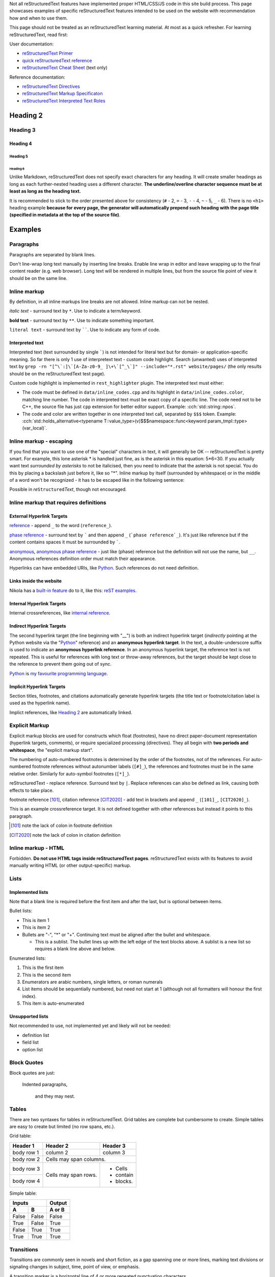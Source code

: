 .. title: reStructuredText examples
.. slug: rest_examples
.. description: reStructuredText examples
.. author: Xeverous

Not all |RST| features have implemented proper HTML/CSS/JS code in this site build process. This page showcases examples of specific |RST| features intended to be used on the website with recommendation how and when to use them.

This page should not be treated as an |RST| learning material. At most as a quick refresher. For learning |RST|, read first:

User documentation:

- `reStructuredText Primer <https://docutils.sourceforge.io/docs/user/rst/quickstart.html>`_
- `quick reStructuredText reference <https://docutils.sourceforge.io/docs/user/rst/quickref.html>`_
- `reStructuredText Cheat Sheet <https://docutils.sourceforge.io/docs/user/rst/cheatsheet.txt>`_ (text only)

Reference documentation:

- `reStructuredText Directives <https://docutils.sourceforge.io/docs/ref/rst/directives.html>`_
- `reStructuredText Markup Specificaton <docutils.sourceforge.io/docs/ref/rst/restructuredtext.html>`_
- `reStructuredText Interpreted Text Roles <https://docutils.sourceforge.io/docs/ref/rst/roles.html>`_

.. Comments are started with *explicit markup start* (..).
.. It's quite complex how/when comments end, so IMO for multiline comments
.. the best approach is to simply start each line with "..".

Heading 2
#########

Heading 3
=========

Heading 4
---------

Heading 5
~~~~~~~~~

Heading 6
_________

Unlike Markdown, |RST| does not specify exact characters for any heading. It will create smaller headings as long as each further-nested heading uses a different character. **The underline/overline character sequence must be at least as long as the heading text.**

It is recommended to stick to the order presented above for consistency (``#`` - 2, ``=`` - 3, ``-`` - 4, ``~`` - 5, ``_`` - 6). There is no ``<h1>`` heading example **because for every page, the generator will automatically prepend such heading with the page title (specified in metadata at the top of the source file)**.

Examples
########

Paragraphs
==========

Paragraphs are separated by blank lines.

Don't line-wrap long text manually by inserting line breaks. Enable line wrap in editor and leave wrapping up to the final content reader (e.g. web browser). Long text will be rendered in multiple lines, but from the source file point of view it should be on the same line.

Inline markup
=============

By definition, in all inline markups line breaks are not allowed. Inline markup can not be nested.

*italic text* - surround text by ``*``. Use to indicate a term/keyword.

**bold text** - surround text by ``**``. Use to indicate something important.

``literal text`` - surround text by ``````. Use to indicate any form of code.

Interpreted text
----------------

Interpreted text (text surrounded by single `````) is not intended for literal text but for domain- or application-specific meaning. So far there is only 1 use of interpretext text - custom code highlight. Search (unwanted) uses of interpreted text by ``grep -rn "[^\`:]\`[A-Za-z0-9_ ]\+\`[^_\`]" --include="*.rst" website/pages/`` (the only results should be on the |RST| test page).

Custom code highlight is implemented in ``rest_highlighter`` plugin. The interpreted text must either:

- The code must be defined in ``data/inline_codes.cpp`` and its highlight in ``data/inline_codes.color``, matching line number. The code in interpreted text must be exact copy of a specific line. The code need not to be C++, the source file has just ``cpp`` extension for better editor support. Example: :cch:`std::string::npos`.
- The code and color are written together in one interpreted text call, separated by ``$$$`` token. Example: :cch:`std::holds_alternative<typename T::value_type>(v)$$$namespace::func<keyword param_tmpl::type>(var_local)`.

Inline markup - escaping
========================

If you find that you want to use one of the "special" characters in text, it will generally be OK -- reStructuredText is pretty smart. For example, this lone asterisk * is handled just fine, as is the asterisk in this equation: 5*6=30. If you actually want text *surrounded by asterisks* to not be italicised, then you need to indicate that the asterisk is not special. You do this by placing a backslash just before it, like so "\*". Inline markup by itself (surrounded by whitespace) or in the middle of a word won't be recognized - it has to be escaped like in the following sentence:

Possible in *re*\ ``Structured``\ *Text*, though not encouraged.

Inline markup that requires definitions
=======================================

External Hyperlink Targets
--------------------------

reference_ - append ``_`` to the word (``reference_``).

`phase reference`_ - surround text by ````` and then append ``_`` (```phase reference`_``). It's just like reference but if the content contains spaces it must be surrounded by `````.

anonymous__, `anonymous phase reference`__ - just like (phase) reference but the definition will not use the name, but ``__``. Anonymous references definition order must match their appearance.

Hyperlinks can have embedded URIs, like `Python <http://www.python.org/>`_. Such references do not need definition.

Links inside the website
------------------------

Nikola has a `built-in feature <https://getnikola.com/path-handlers.html>`__ do to it, like this: `reST examples <link://filename/pages/meta/rest_examples.rst>`__.

Internal Hyperlink Targets
--------------------------

Internal crossreferences, like `internal reference`_.

Indirect Hyperlink Targets
--------------------------

The second hyperlink target (the line beginning with "__") is both an indirect hyperlink target (*indirectly* pointing at the Python website via the "Python_" reference) and an **anonymous hyperlink target**. In the text, a double-underscore suffix is used to indicate an **anonymous hyperlink reference**. In an anonymous hyperlink target, the reference text is not repeated. This is useful for references with long text or throw-away references, but the target should be kept close to the reference to prevent them going out of sync.

Python_ is `my favourite
programming language`__.

Implicit Hyperlink Targets
--------------------------

Section titles, footnotes, and citations automatically generate hyperlink targets (the title text or footnote/citation label is used as the hyperlink name).

Implict references, like `Heading 2`_ are automatically linked.

Explicit Markup
===============

Explicit markup blocks are used for constructs which float (footnotes), have no direct paper-document representation (hyperlink targets, comments), or require specialized processing (directives). They all begin with **two periods and whitespace**, the "explicit markup start".

The numbering of auto-numbered footnotes is determined by the order of the footnotes, not of the references. For auto-numbered footnote references without autonumber labels (``[#]_``), the references and footnotes must be in the same relative order. Similarly for auto-symbol footnotes (``[*]_``).

|RST| - replace reference. Surround text by ``|``. Replace references can also be defined as link, causing both effects to take place.

footnote reference [101]_, citation reference [CIT2020]_ - add text in brackets and append ``_`` (``[101]_``, ``[CIT2020]_``).

.. lines below are definitions, they will not be rendered except for footnote and citation

.. _`internal reference`:

This is an example crossreference target. It is not defined together with other references but instead it points to this paragraph.

.. _reference: link here
.. _phase reference: link here
.. _Python: http://www.python.org/
__ first anonymous reference - link here
__ second anonymous reference - link here
__ Python_
.. |RST| replace:: reStructuredText
.. _RST: http://docutils.sourceforge.net/rst.html
.. [101] note the lack of colon in footnote definition
.. [CIT2020] note the lack of colon in citation definition

Inline markup - HTML
====================

Forbidden. **Do not use HTML tags inside reStructuredText pages**. |RST| exists with its features to avoid manually writing HTML (or other output-specific) markup.

Lists
=====

Implemented lists
-----------------

Note that a blank line is required before the first item and after the last, but is optional between items.

Bullet lists:

- This is item 1
- This is item 2
- Bullets are "-", "*" or "+".
  Continuing text must be aligned
  after the bullet and whitespace.

  - This is a sublist.  The bullet lines up with the left edge of
    the text blocks above.  A sublist is a new list so requires a
    blank line above and below.

Enumerated lists:

1. This is the first item
2. This is the second item
3. Enumerators are arabic numbers,
   single letters, or roman numerals
4. List items should be sequentially
   numbered, but need not start at 1
   (although not all formatters will
   honour the first index).
#. This item is auto-enumerated

Unsupported lists
-----------------

Not recommended to use, not implemented yet and likely will not be needed:

- definition list
- field list
- option list

Block Quotes
============

Block quotes are just:

    Indented paragraphs,

        and they may nest.

Tables
======

There are two syntaxes for tables in reStructuredText. Grid tables are complete but cumbersome to create. Simple tables are easy to create but limited (no row spans, etc.).

Grid table:

+------------+------------+-----------+
| Header 1   | Header 2   | Header 3  |
+============+============+===========+
| body row 1 | column 2   | column 3  |
+------------+------------+-----------+
| body row 2 | Cells may span columns.|
+------------+------------+-----------+
| body row 3 | Cells may  | - Cells   |
+------------+ span rows. | - contain |
| body row 4 |            | - blocks. |
+------------+------------+-----------+

Simple table:

=====  =====  ======
   Inputs     Output
------------  ------
  A      B    A or B
=====  =====  ======
False  False  False
True   False  True
False  True   True
True   True   True
=====  =====  ======

Transitions
===========

Transitions are commonly seen in novels and short fiction, as a gap spanning one or more lines, marking text divisions or signaling changes in subject, time, point of view, or emphasis.

A transition marker is a horizontal line of 4 or more repeated punctuation characters.

------------

A transition should not begin or end a section or document, nor should two transitions be immediately adjacent.

Directives
==========

Directives are a general-purpose extension mechanism, a way of adding support for new constructs without adding new syntax. For a description of all standard directives, see `reStructuredText Directives <https://docutils.sourceforge.io/docs/ref/rst/directives.html>`_.

Image
-----

Most useful options: ``alt`` and ``target`` (clickable image).

.. image:: http://placehold.it/800x400
   :alt: large example image

.. image:: http://placehold.it/400x200
   :alt: medium example image

.. image:: http://placehold.it/200x200
   :alt: small example image

Substitution References and Definitions
---------------------------------------

Substitutions are like inline directives, allowing graphics and arbitrary constructs within text.

The |biohazard| symbol must be used on containers used to dispose of medical waste. And here is a fancy jumping ball: |ball|.

.. |biohazard| image:: https://docutils.sourceforge.io/docs/user/rst/images/biohazard.png
.. |ball| image:: https://docutils.sourceforge.io/docs/user/rst/images/ball1.gif

Including an External Document Fragment
---------------------------------------

The "include" directive reads a text file. The directive argument is the path to the file to be included, relative to the document containing the directive. For example::

    This first example will be parsed at the document level, and can
    thus contain any construct, including section headers.

    .. include:: inclusion.txt

    Back in the main document.

This can be useful for articles/tutorials which share same/similar set of information.

Parsed Literal Block
--------------------

Unlike an ordinary literal block, the "parsed-literal" directive constructs a literal block where the text is parsed for inline markup. It is equivalent to a line block with different rendering: typically in a typewriter/monospaced typeface, like an ordinary literal block. Parsed literal blocks are useful for adding hyperlinks to code examples.

However, care must be taken with the text, because inline markup is recognized and there is no protection from parsing. Backslash-escapes may be necessary to prevent unintended parsing. And because the markup characters are removed by the parser, care must also be taken with vertical alignment. Parsed "ASCII art" is tricky, and extra whitespace may be necessary.

This can be useful for presenting heavily-formatted text that is not strictly code. A good example are grammar specifications:

.. parsed-literal::

    *function-specifier*:
        virtual
        *explicit-specifier*

    *explicit-specifier*:
        explicit ( *constant-expression* )
        explicit

    *placeholder-type-specifier*:
        *type-constraint*\ (optional) auto
        *type-constraint*\ (optional) decltype ( auto )

Code
----

The "code" directive constructs a literal block. Language and ``number-lines`` options are optional. Currently there is no Pygments-based highlighting. The indent needs to be the same for directive options and directive content.

.. code:: python
    :number-lines:

    def my_function():
        "just a test"
        print 8/2

Custom directives
=================

Details element
---------------

Creates spoiler-like element, using HTML ``<details>`` tag. Support through ``details_element`` plugin.

- Optional option: ``open`` (no arguments), causes the details element to be initially open (``<details open>``).
- Required option: ``summary``, text to always display (``<summary>``)

.. details::
    :summary: summary

    content, which may be arbitrary reST content

    - list item A
    - list item B
    - list item C

Custom code highlight
---------------------

Support through ``rest_highlighter`` plugin.

Optional option: ``lang``, defaults to CSS class used for C++.

Mirror highlight
~~~~~~~~~~~~~~~~

Paths to code and color spec are mandatory. If paths begin with ``/``, they are relative to the ``conf.py`` file, otherwise they are relative to the file containing the directive.

.. cch::
    :code_path: test_code.cpp
    :color_path: test_code.color

Clangd-based highlight
~~~~~~~~~~~~~~~~~~~~~~

Uses clangd and basic parsing to colorize the code. No color file required, but the code must be compilable.

.. cch::
  :code_path: test_code_clangd.cpp
  :highlight_printf_formatting: True

Custom ANSI highlight
---------------------

Support through ``rest_highlighter`` plugin.

- Path to ANSI text is mandatory. If the path begins with ``/``, it is relative to the ``conf.py`` file, otherwise it is relative to the file containing the directive.

.. ansi::
    :ansi_path: test_ansi1.txt

.. ansi::
    :ansi_path: test_ansi2.txt

Admonitions
-----------

There are some predefined admonitions but they do not allow to change the title text, which is a reason big enough to abandom them. Use only these custom admonitions:

.. admonition:: Note
   :class: note

   This is a note.

.. admonition:: Warning
   :class: warning

   This is a warning.

.. admonition:: Error
   :class: error

   This is an error.

.. admonition:: Tip
   :class: tip

   This is a tip.

.. admonition:: Success
   :class: success

   This is a succes sign.

.. admonition:: Definition
   :class: definition

   This is a definition.

Unicode Character Codes
~~~~~~~~~~~~~~~~~~~~~~~

The "unicode" directive converts Unicode character codes (numerical
values) to characters, and may be used in substitution definitions
only.

The arguments, separated by spaces, can be:

* **character codes** as

  - decimal numbers or

  - hexadecimal numbers, prefixed by ``0x``, ``x``, ``\x``, ``U+``,
    ``u``, or ``\u`` or as XML-style hexadecimal character entities,
    e.g. ``&#x1a2b;``

* **text**, which is used as-is.

Text following " .. " is a comment and is ignored.  The spaces between
the arguments are ignored and thus do not appear in the output.
Hexadecimal codes are case-insensitive.

For example:

    Copyright |copy| 2003, |BogusMegaCorp (TM)| |---|
    all rights reserved.

    .. |copy| unicode:: 0xA9 .. copyright sign
    .. |BogusMegaCorp (TM)| unicode:: BogusMegaCorp U+2122
       .. with trademark sign
    .. |---| unicode:: U+02014 .. em dash
       :trim:

Unsupported
===========

Do not use these:

- literal blocks
- line blocks
- doctest blocks
- ``date``/``time`` - they are run whenever page is regenerated, not when a commit actually changes the page - this creates a ton of false positives

...and anything else not mentioned on this page.
